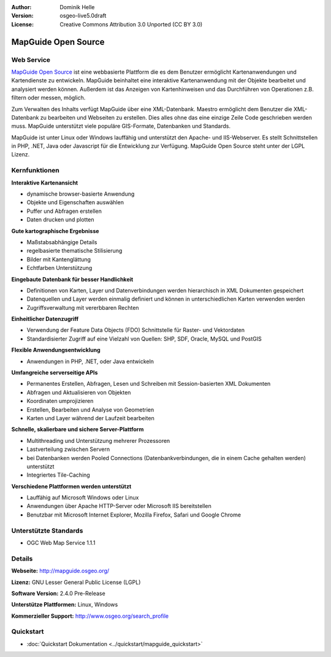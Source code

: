 :Author: Dominik Helle
:Version: osgeo-live5.0draft
:License: Creative Commons Attribution 3.0 Unported (CC BY 3.0)

.. _mapguide-overview:

.. image:: ../../images/project_logos/logo-MapGuideOS.png
  :scale: 100 %
  :alt: project logo
  :align: right
  :target: http://mapguide.osgeo.org/

.. image:: ../../images/logos/OSGeo_project.png
  :scale: 100 %
  :alt: OSGeo Project
  :align: right
  :target: http://www.osgeo.org


MapGuide Open Source
================================================================================

Web Service
--------------------------------------------------------------------------------

`MapGuide Open Source <http://mapguide.osgeo.org/>`_  ist eine webbasierte Plattform die es dem Benutzer ermöglicht Kartenanwendungen und Kartendienste zu entwickeln. MapGuide beinhaltet eine interaktive Kartenanwendung mit der Objekte bearbeitet und analysiert werden können. Außerdem ist das Anzeigen von Kartenhinweisen und das Durchführen von Operationen z.B. filtern oder messen, möglich.

Zum Verwalten des Inhalts verfügt MapGuide über eine XML-Datenbank. Maestro ermöglicht dem Benutzer die XML-Datenbank zu bearbeiten und Webseiten zu erstellen. Dies alles ohne das eine einzige Zeile Code geschrieben werden muss. MapGuide unterstützt viele populäre GIS-Formate, Datenbanken und Standards.

MapGuide ist unter Linux oder Windows lauffähig und unterstützt den Apache- und IIS-Webserver. Es stellt Schnittstellen in PHP, .NET, Java oder Javascript für die Entwicklung zur Verfügung. MapGuide Open Source steht unter der LGPL Lizenz.

.. image:: ../../images/screenshots/1024x768/mapguide_viewer.png
  :scale: 50%
  :alt: screenshot
  :align: right

Kernfunktionen
--------------------------------------------------------------------------------

**Interaktive Kartenansicht**

* dynamische browser-basierte Anwendung
* Objekte und Eigenschaften auswählen
* Puffer und Abfragen erstellen
* Daten drucken und plotten

**Gute kartographische Ergebnisse**

* Maßstabsabhängige Details
* regelbasierte thematische Stilisierung
* Bilder mit Kantenglättung 
* Echtfarben Unterstützung

**Eingebaute Datenbank für besser Handlichkeit**

* Definitionen von Karten, Layer und Datenverbindungen werden hierarchisch in XML Dokumenten gespeichert
* Datenquellen und Layer werden einmalig definiert und können in unterschiedlichen Karten verwenden werden
* Zugriffsverwaltung mit vererbbaren Rechten

**Einheitlicher Datenzugriff**

* Verwendung der Feature Data Objects (FDO) Schnittstelle für Raster- und Vektordaten
* Standardisierter Zugriff auf eine Vielzahl von Quellen: SHP, SDF, Oracle, MySQL und PostGIS

**Flexible Anwendungsentwicklung**

* Anwendungen in PHP, .NET, oder Java entwickeln

**Umfangreiche serverseitige APIs**

* Permanentes Erstellen, Abfragen, Lesen und Schreiben mit Session-basierten XML Dokumenten 
* Abfragen und Aktualisieren von Objekten
* Koordinaten umprojizieren
* Erstellen, Bearbeiten und Analyse von Geometrien
* Karten und Layer während der Laufzeit bearbeiten

**Schnelle, skalierbare und sichere Server-Plattform**

* Multithreading und Unterstützung mehrerer Prozessoren
* Lastverteilung zwischen Servern
* bei Datenbanken werden Pooled Connections (Datenbankverbindungen, die in einem Cache gehalten werden) unterstützt
* Integriertes Tile-Caching

**Verschiedene Plattformen werden unterstützt**

* Lauffähig auf Microsoft Windows oder Linux
* Anwendungen über Apache HTTP-Server oder Microsoft IIS bereitstellen
* Benutzbar mit Microsoft Internet Explorer, Mozilla Firefox, Safari und Google Chrome

Unterstützte Standards
--------------------------------------------------------------------------------

* OGC Web Map Service 1.1.1 

Details
--------------------------------------------------------------------------------

**Webseite:** http://mapguide.osgeo.org/

**Lizenz:** GNU Lesser General Public License (LGPL) 

**Software Version:** 2.4.0 Pre-Release

**Unterstütze Plattformen:** Linux, Windows

**Kommerzieller Support:** http://www.osgeo.org/search_profile

Quickstart
--------------------------------------------------------------------------------

* :doc:`Quickstart Dokumentation <../quickstart/mapguide_quickstart>`


